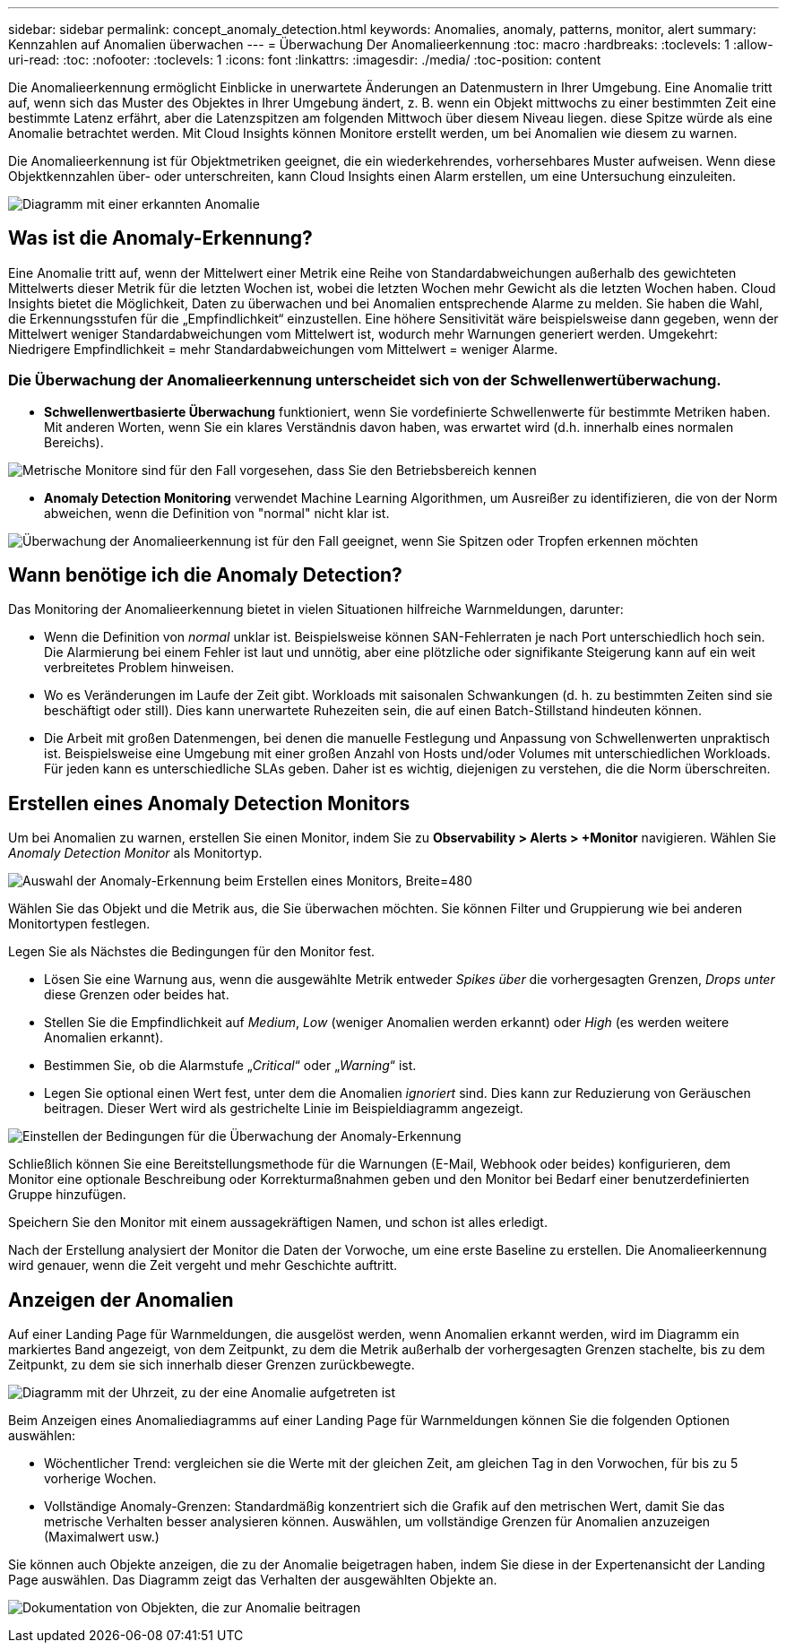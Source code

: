 ---
sidebar: sidebar 
permalink: concept_anomaly_detection.html 
keywords: Anomalies, anomaly, patterns, monitor, alert 
summary: Kennzahlen auf Anomalien überwachen 
---
= Überwachung Der Anomalieerkennung
:toc: macro
:hardbreaks:
:toclevels: 1
:allow-uri-read: 
:toc: 
:nofooter: 
:toclevels: 1
:icons: font
:linkattrs: 
:imagesdir: ./media/
:toc-position: content


[role="lead"]
Die Anomalieerkennung ermöglicht Einblicke in unerwartete Änderungen an Datenmustern in Ihrer Umgebung. Eine Anomalie tritt auf, wenn sich das Muster des Objektes in Ihrer Umgebung ändert, z. B. wenn ein Objekt mittwochs zu einer bestimmten Zeit eine bestimmte Latenz erfährt, aber die Latenzspitzen am folgenden Mittwoch über diesem Niveau liegen. diese Spitze würde als eine Anomalie betrachtet werden. Mit Cloud Insights können Monitore erstellt werden, um bei Anomalien wie diesem zu warnen.

Die Anomalieerkennung ist für Objektmetriken geeignet, die ein wiederkehrendes, vorhersehbares Muster aufweisen. Wenn diese Objektkennzahlen über- oder unterschreiten, kann Cloud Insights einen Alarm erstellen, um eine Untersuchung einzuleiten.

image:anomaly_detection_expert_view.png["Diagramm mit einer erkannten Anomalie"]



== Was ist die Anomaly-Erkennung?

Eine Anomalie tritt auf, wenn der Mittelwert einer Metrik eine Reihe von Standardabweichungen außerhalb des gewichteten Mittelwerts dieser Metrik für die letzten Wochen ist, wobei die letzten Wochen mehr Gewicht als die letzten Wochen haben. Cloud Insights bietet die Möglichkeit, Daten zu überwachen und bei Anomalien entsprechende Alarme zu melden. Sie haben die Wahl, die Erkennungsstufen für die „Empfindlichkeit“ einzustellen. Eine höhere Sensitivität wäre beispielsweise dann gegeben, wenn der Mittelwert weniger Standardabweichungen vom Mittelwert ist, wodurch mehr Warnungen generiert werden. Umgekehrt: Niedrigere Empfindlichkeit = mehr Standardabweichungen vom Mittelwert = weniger Alarme.



=== Die Überwachung der Anomalieerkennung unterscheidet sich von der Schwellenwertüberwachung.

* *Schwellenwertbasierte Überwachung* funktioniert, wenn Sie vordefinierte Schwellenwerte für bestimmte Metriken haben. Mit anderen Worten, wenn Sie ein klares Verständnis davon haben, was erwartet wird (d.h. innerhalb eines normalen Bereichs).


image:MetricMonitor_blurb.png["Metrische Monitore sind für den Fall vorgesehen, dass Sie den Betriebsbereich kennen"]

* *Anomaly Detection Monitoring* verwendet Machine Learning Algorithmen, um Ausreißer zu identifizieren, die von der Norm abweichen, wenn die Definition von "normal" nicht klar ist.


image:ADMonitor_blurb.png["Überwachung der Anomalieerkennung ist für den Fall geeignet, wenn Sie Spitzen oder Tropfen erkennen möchten"]



== Wann benötige ich die Anomaly Detection?

Das Monitoring der Anomalieerkennung bietet in vielen Situationen hilfreiche Warnmeldungen, darunter:

* Wenn die Definition von _normal_ unklar ist. Beispielsweise können SAN-Fehlerraten je nach Port unterschiedlich hoch sein. Die Alarmierung bei einem Fehler ist laut und unnötig, aber eine plötzliche oder signifikante Steigerung kann auf ein weit verbreitetes Problem hinweisen.
* Wo es Veränderungen im Laufe der Zeit gibt. Workloads mit saisonalen Schwankungen (d. h. zu bestimmten Zeiten sind sie beschäftigt oder still). Dies kann unerwartete Ruhezeiten sein, die auf einen Batch-Stillstand hindeuten können.
* Die Arbeit mit großen Datenmengen, bei denen die manuelle Festlegung und Anpassung von Schwellenwerten unpraktisch ist. Beispielsweise eine Umgebung mit einer großen Anzahl von Hosts und/oder Volumes mit unterschiedlichen Workloads. Für jeden kann es unterschiedliche SLAs geben. Daher ist es wichtig, diejenigen zu verstehen, die die Norm überschreiten.




== Erstellen eines Anomaly Detection Monitors

Um bei Anomalien zu warnen, erstellen Sie einen Monitor, indem Sie zu *Observability > Alerts > +Monitor* navigieren. Wählen Sie _Anomaly Detection Monitor_ als Monitortyp.

image:AnomalyDetectionMonitorChoice.png["Auswahl der Anomaly-Erkennung beim Erstellen eines Monitors, Breite=480"]

Wählen Sie das Objekt und die Metrik aus, die Sie überwachen möchten. Sie können Filter und Gruppierung wie bei anderen Monitortypen festlegen.

Legen Sie als Nächstes die Bedingungen für den Monitor fest.

* Lösen Sie eine Warnung aus, wenn die ausgewählte Metrik entweder _Spikes über_ die vorhergesagten Grenzen, _Drops unter_ diese Grenzen oder beides hat.
* Stellen Sie die Empfindlichkeit auf _Medium_, _Low_ (weniger Anomalien werden erkannt) oder _High_ (es werden weitere Anomalien erkannt).
* Bestimmen Sie, ob die Alarmstufe „_Critical_“ oder „_Warning_“ ist.
* Legen Sie optional einen Wert fest, unter dem die Anomalien _ignoriert_ sind. Dies kann zur Reduzierung von Geräuschen beitragen. Dieser Wert wird als gestrichelte Linie im Beispieldiagramm angezeigt.


image:AnomalyDetectionMonitorConditions.png["Einstellen der Bedingungen für die Überwachung der Anomaly-Erkennung"]

Schließlich können Sie eine Bereitstellungsmethode für die Warnungen (E-Mail, Webhook oder beides) konfigurieren, dem Monitor eine optionale Beschreibung oder Korrekturmaßnahmen geben und den Monitor bei Bedarf einer benutzerdefinierten Gruppe hinzufügen.

Speichern Sie den Monitor mit einem aussagekräftigen Namen, und schon ist alles erledigt.

Nach der Erstellung analysiert der Monitor die Daten der Vorwoche, um eine erste Baseline zu erstellen. Die Anomalieerkennung wird genauer, wenn die Zeit vergeht und mehr Geschichte auftritt.



== Anzeigen der Anomalien

Auf einer Landing Page für Warnmeldungen, die ausgelöst werden, wenn Anomalien erkannt werden, wird im Diagramm ein markiertes Band angezeigt, von dem Zeitpunkt, zu dem die Metrik außerhalb der vorhergesagten Grenzen stachelte, bis zu dem Zeitpunkt, zu dem sie sich innerhalb dieser Grenzen zurückbewegte.

image:Anomaly_Detection_Chart_Example_Expert_View.png["Diagramm mit der Uhrzeit, zu der eine Anomalie aufgetreten ist"]

Beim Anzeigen eines Anomaliediagramms auf einer Landing Page für Warnmeldungen können Sie die folgenden Optionen auswählen:

* Wöchentlicher Trend: vergleichen sie die Werte mit der gleichen Zeit, am gleichen Tag in den Vorwochen, für bis zu 5 vorherige Wochen.
* Vollständige Anomaly-Grenzen: Standardmäßig konzentriert sich die Grafik auf den metrischen Wert, damit Sie das metrische Verhalten besser analysieren können. Auswählen, um vollständige Grenzen für Anomalien anzuzeigen (Maximalwert usw.)


Sie können auch Objekte anzeigen, die zu der Anomalie beigetragen haben, indem Sie diese in der Expertenansicht der Landing Page auswählen. Das Diagramm zeigt das Verhalten der ausgewählten Objekte an.

image:Anomaly_Detection_Contributing_Objects.png["Dokumentation von Objekten, die zur Anomalie beitragen"]
